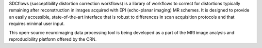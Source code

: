 SDCflows (susceptibility distortion correction workflows) is a library of workflows
to correct for distortions typically remaining after reconstruction in images
acquired with EPI (echo-planar imaging) MR schemes.
It is designed to provide an easily accessible, state-of-the-art interface that is
robust to differences in scan acquisition protocols and that requires minimal user input.

This open-source neuroimaging data processing tool is being developed as a part of
the MRI image analysis and reproducibility platform offered by the CRN.
